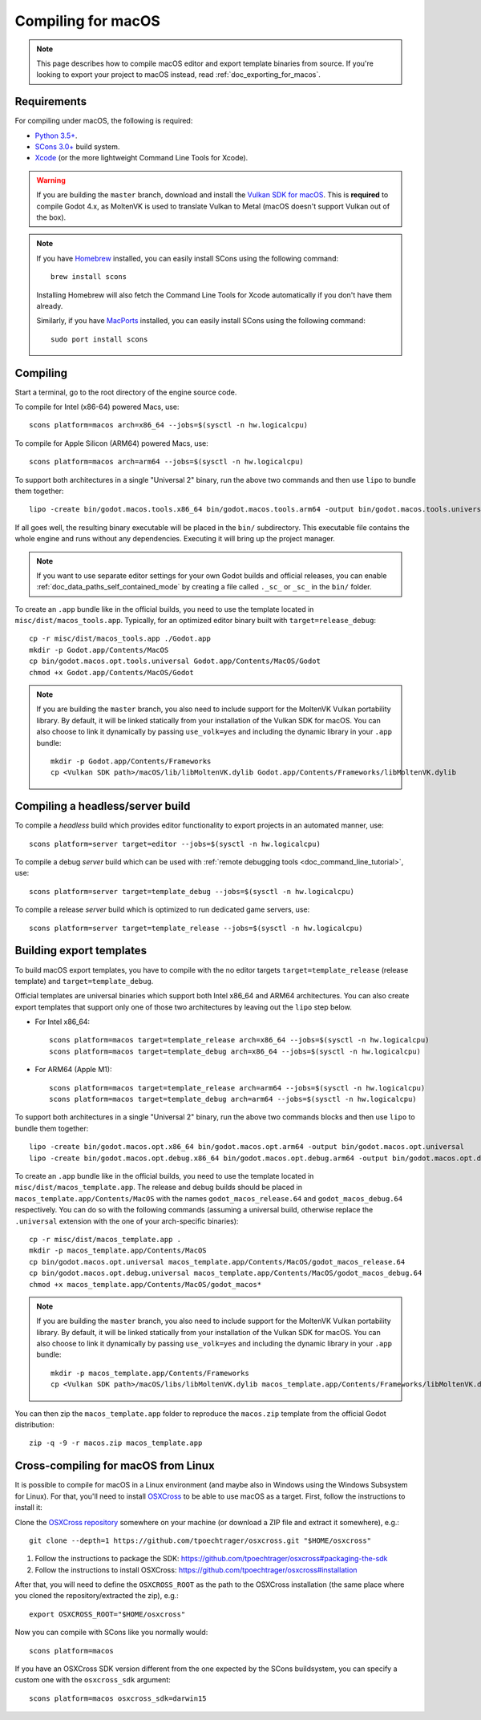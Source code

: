 .. _doc_compiling_for_macos:

Compiling for macOS
===================

.. highlight:: shell

.. note::

    This page describes how to compile macOS editor and export template binaries from source.
    If you're looking to export your project to macOS instead, read :ref:`doc_exporting_for_macos`.

Requirements
------------

For compiling under macOS, the following is required:

- `Python 3.5+ <https://www.python.org>`_.
- `SCons 3.0+ <https://www.scons.org>`_ build system.
- `Xcode <https://apps.apple.com/us/app/xcode/id497799835>`_
  (or the more lightweight Command Line Tools for Xcode).

.. warning::

    If you are building the ``master`` branch, download and install the
    `Vulkan SDK for macOS <https://vulkan.lunarg.com/sdk/home>`__. This
    is **required** to compile Godot 4.x, as MoltenVK is used to translate Vulkan
    to Metal (macOS doesn't support Vulkan out of the box).

.. note:: If you have `Homebrew <https://brew.sh/>`_ installed, you can easily
          install SCons using the following command::

              brew install scons

          Installing Homebrew will also fetch the Command Line Tools
          for Xcode automatically if you don't have them already.

          Similarly, if you have `MacPorts <https://www.macports.org/>`_
          installed, you can easily install SCons using the
          following command::

              sudo port install scons

.. seealso:: To get the Godot source code for compiling, see
             :ref:`doc_getting_source`.

             For a general overview of SCons usage for Godot, see
             :ref:`doc_introduction_to_the_buildsystem`.

Compiling
---------

Start a terminal, go to the root directory of the engine source code.

To compile for Intel (x86-64) powered Macs, use::

    scons platform=macos arch=x86_64 --jobs=$(sysctl -n hw.logicalcpu)

To compile for Apple Silicon (ARM64) powered Macs, use::

    scons platform=macos arch=arm64 --jobs=$(sysctl -n hw.logicalcpu)

To support both architectures in a single "Universal 2" binary, run the above two commands and then use ``lipo`` to bundle them together::

    lipo -create bin/godot.macos.tools.x86_64 bin/godot.macos.tools.arm64 -output bin/godot.macos.tools.universal

If all goes well, the resulting binary executable will be placed in the
``bin/`` subdirectory. This executable file contains the whole engine and
runs without any dependencies. Executing it will bring up the project
manager.

.. note:: If you want to use separate editor settings for your own Godot builds
          and official releases, you can enable
          :ref:`doc_data_paths_self_contained_mode` by creating a file called
          ``._sc_`` or ``_sc_`` in the ``bin/`` folder.

To create an ``.app`` bundle like in the official builds, you need to use the
template located in ``misc/dist/macos_tools.app``. Typically, for an optimized
editor binary built with ``target=release_debug``::

    cp -r misc/dist/macos_tools.app ./Godot.app
    mkdir -p Godot.app/Contents/MacOS
    cp bin/godot.macos.opt.tools.universal Godot.app/Contents/MacOS/Godot
    chmod +x Godot.app/Contents/MacOS/Godot

.. note::

    If you are building the ``master`` branch, you also need to include support
    for the MoltenVK Vulkan portability library. By default, it will be linked
    statically from your installation of the Vulkan SDK for macOS.
    You can also choose to link it dynamically by passing ``use_volk=yes`` and
    including the dynamic library in your ``.app`` bundle::

        mkdir -p Godot.app/Contents/Frameworks
        cp <Vulkan SDK path>/macOS/lib/libMoltenVK.dylib Godot.app/Contents/Frameworks/libMoltenVK.dylib

Compiling a headless/server build
---------------------------------

To compile a *headless* build which provides editor functionality to export
projects in an automated manner, use::

    scons platform=server target=editor --jobs=$(sysctl -n hw.logicalcpu)

To compile a debug *server* build which can be used with
:ref:`remote debugging tools <doc_command_line_tutorial>`, use::

    scons platform=server target=template_debug --jobs=$(sysctl -n hw.logicalcpu)

To compile a release *server* build which is optimized to run dedicated game servers,
use::

    scons platform=server target=template_release --jobs=$(sysctl -n hw.logicalcpu)

Building export templates
-------------------------

To build macOS export templates, you have to compile with the no
editor targets ``target=template_release`` (release template) and
``target=template_debug``.

Official templates are universal binaries which support both Intel x86_64 and
ARM64 architectures. You can also create export templates that support only one
of those two architectures by leaving out the ``lipo`` step below.

- For Intel x86_64::

    scons platform=macos target=template_release arch=x86_64 --jobs=$(sysctl -n hw.logicalcpu)
    scons platform=macos target=template_debug arch=x86_64 --jobs=$(sysctl -n hw.logicalcpu)

- For ARM64 (Apple M1)::

    scons platform=macos target=template_release arch=arm64 --jobs=$(sysctl -n hw.logicalcpu)
    scons platform=macos target=template_debug arch=arm64 --jobs=$(sysctl -n hw.logicalcpu)

To support both architectures in a single "Universal 2" binary, run the above
two commands blocks and then use ``lipo`` to bundle them together::

    lipo -create bin/godot.macos.opt.x86_64 bin/godot.macos.opt.arm64 -output bin/godot.macos.opt.universal
    lipo -create bin/godot.macos.opt.debug.x86_64 bin/godot.macos.opt.debug.arm64 -output bin/godot.macos.opt.debug.universal

To create an ``.app`` bundle like in the official builds, you need to use the
template located in ``misc/dist/macos_template.app``. The release and debug
builds should be placed in ``macos_template.app/Contents/MacOS`` with the names
``godot_macos_release.64`` and ``godot_macos_debug.64`` respectively. You can do so
with the following commands (assuming a universal build, otherwise replace the
``.universal`` extension with the one of your arch-specific binaries)::

    cp -r misc/dist/macos_template.app .
    mkdir -p macos_template.app/Contents/MacOS
    cp bin/godot.macos.opt.universal macos_template.app/Contents/MacOS/godot_macos_release.64
    cp bin/godot.macos.opt.debug.universal macos_template.app/Contents/MacOS/godot_macos_debug.64
    chmod +x macos_template.app/Contents/MacOS/godot_macos*

.. note::

    If you are building the ``master`` branch, you also need to include support
    for the MoltenVK Vulkan portability library. By default, it will be linked
    statically from your installation of the Vulkan SDK for macOS.
    You can also choose to link it dynamically by passing ``use_volk=yes`` and
    including the dynamic library in your ``.app`` bundle::

        mkdir -p macos_template.app/Contents/Frameworks
        cp <Vulkan SDK path>/macOS/libs/libMoltenVK.dylib macos_template.app/Contents/Frameworks/libMoltenVK.dylib

You can then zip the ``macos_template.app`` folder to reproduce the ``macos.zip``
template from the official Godot distribution::

    zip -q -9 -r macos.zip macos_template.app

Cross-compiling for macOS from Linux
------------------------------------

It is possible to compile for macOS in a Linux environment (and maybe also in
Windows using the Windows Subsystem for Linux). For that, you'll need to install
`OSXCross <https://github.com/tpoechtrager/osxcross>`__ to be able to use macOS
as a target. First, follow the instructions to install it:

Clone the `OSXCross repository <https://github.com/tpoechtrager/osxcross>`__
somewhere on your machine (or download a ZIP file and extract it somewhere),
e.g.::

    git clone --depth=1 https://github.com/tpoechtrager/osxcross.git "$HOME/osxcross"

1. Follow the instructions to package the SDK:
   https://github.com/tpoechtrager/osxcross#packaging-the-sdk
2. Follow the instructions to install OSXCross:
   https://github.com/tpoechtrager/osxcross#installation

After that, you will need to define the ``OSXCROSS_ROOT`` as the path to
the OSXCross installation (the same place where you cloned the
repository/extracted the zip), e.g.::

    export OSXCROSS_ROOT="$HOME/osxcross"

Now you can compile with SCons like you normally would::

    scons platform=macos

If you have an OSXCross SDK version different from the one expected by the SCons buildsystem, you can specify a custom one with the ``osxcross_sdk`` argument::

    scons platform=macos osxcross_sdk=darwin15
